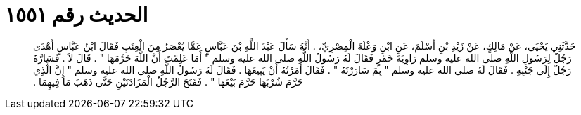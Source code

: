 
= الحديث رقم ١٥٥١

[quote.hadith]
حَدَّثَنِي يَحْيَى، عَنْ مَالِكٍ، عَنْ زَيْدِ بْنِ أَسْلَمَ، عَنِ ابْنِ وَعْلَةَ الْمِصْرِيِّ، ‏.‏ أَنَّهُ سَأَلَ عَبْدَ اللَّهِ بْنَ عَبَّاسٍ عَمَّا يُعْصَرُ مِنَ الْعِنَبِ فَقَالَ ابْنُ عَبَّاسٍ أَهْدَى رَجُلٌ لِرَسُولِ اللَّهِ صلى الله عليه وسلم رَاوِيَةَ خَمْرٍ فَقَالَ لَهُ رَسُولُ اللَّهِ صلى الله عليه وسلم ‏"‏ أَمَا عَلِمْتَ أَنَّ اللَّهَ حَرَّمَهَا ‏"‏ ‏.‏ قَالَ لاَ ‏.‏ فَسَارَّهُ رَجُلٌ إِلَى جَنْبِهِ ‏.‏ فَقَالَ لَهُ صلى الله عليه وسلم ‏"‏ بِمَ سَارَرْتَهُ ‏"‏ ‏.‏ فَقَالَ أَمَرْتُهُ أَنْ يَبِيعَهَا ‏.‏ فَقَالَ لَهُ رَسُولُ اللَّهِ صلى الله عليه وسلم ‏"‏ إِنَّ الَّذِي حَرَّمَ شُرْبَهَا حَرَّمَ بَيْعَهَا ‏"‏ ‏.‏ فَفَتَحَ الرَّجُلُ الْمَزَادَتَيْنِ حَتَّى ذَهَبَ مَا فِيهِمَا ‏.‏